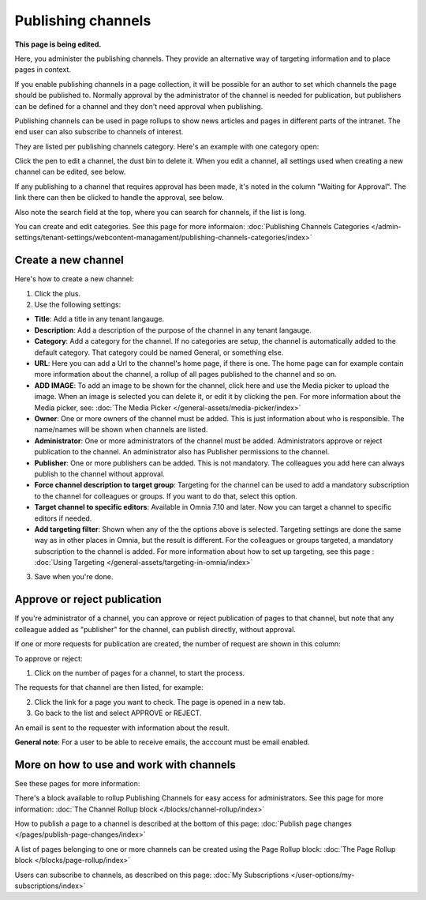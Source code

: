 Publishing channels
===========================

**This page is being edited.**

Here, you administer the publishing channels. They provide an alternative way of targeting information and to place pages in context.

If you enable publishing channels in a page collection, it will be possible for an author to set which channels the page should be published to. Normally approval by the administrator of the channel is needed for publication, but publishers can be defined for a channel and they don't need approval when publishing.

Publishing channels can be used in page rollups to show news articles and pages in different parts of the intranet. The end user can also subscribe to channels of interest. 

They are listed per publishing channels category. Here's an example with one category open:

.. image:: channels-list-v710.png

Click the pen to edit a channel, the dust bin to delete it. When you edit a channel, all settings used when creating a new channel can be edited, see below.

If any publishing to a channel that requires approval has been made, it's noted in the column "Waiting for Approval". The link there can then be clicked to handle the approval, see below.

Also note the search field at the top, where you can search for channels, if the list is long.

You can create and edit categories. See this page for more informaion: :doc:`Publishing Channels Categories </admin-settings/tenant-settings/webcontent-managament/publishing-channels-categories/index>`

Create a new channel
**********************
Here's how to create a new channel:

1. Click the plus.
2. Use the following settings:

.. image:: channels-settings-v710.png

+ **Title**: Add a title in any tenant langauge.
+ **Description**: Add a description of the purpose of the channel in any tenant langauge. 
+ **Category**: Add a category for the channel. If no categories are setup, the channel is automatically added to the default category. That category could be named General, or something else.
+ **URL**: Here you can add a Url to the channel's home page, if there is one. The home page can for example contain more information about the channel, a rollup of all pages published to the channel and so on. 
+ **ADD IMAGE**: To add an image to be shown for the channel, click here and use the Media picker to upload the image. When an image is selected you can delete it, or edit it by clicking the pen. For more information about the Media picker, see: :doc:`The Media Picker </general-assets/media-picker/index>`
+ **Owner**: One or more owners of the channel must be added. This is just information about who is responsible. The name/names will be shown when channels are listed.
+ **Administrator**: One or more administrators of the channel must be added. Administrators approve or reject publication to the channel. An administrator also has Publisher permissions to the channel.
+ **Publisher**: One or more publishers can be added. This is not mandatory. The colleagues you add here can always publish to the channel without approval.
+ **Force channel description to target group**: Targeting for the channel can be used to add a mandatory subscription to the channel for colleagues or groups. If you want to do that, select this option.
+ **Target channel to specific editors**: Available in Omnia 7.10 and later. Now you can target a channel to specific editors if needed.
+ **Add targeting filter**: Shown when any of the the options above is selected. Targeting settings are done the same way as in other places in Omnia, but the result is different. For the colleagues or groups targeted, a mandatory subscription to the channel is added. For more information about how to set up targeting, see this page : :doc:`Using Targeting </general-assets/targeting-in-omnia/index>`

3. Save when you're done.

Approve or reject publication
*******************************
If you're administrator of a channel, you can approve or reject publication of pages to that channel, but note that any colleague added as "publisher" for the channel, can publish directly, without approval.

If one or more requests for publication are created, the number of request are shown in this column:

.. image:: channels-request-v7.png

To approve or reject:

1. Click on the number of pages for a channel, to start the process.

The requests for that channel are then listed, for example:

.. image:: channels-requests-listed-v7.png

2. Click the link for a page you want to check. The page is opened in a new tab.
3. Go back to the list and select APPROVE or REJECT.

An email is sent to the requester with information about the result.

**General note**: For a user to be able to receive emails, the acccount must be email enabled.

More on how to use and work with channels
******************************************
See these pages for more information:

There's a block available to rollup Publishing Channels for easy access for administrators. See this page for more information: :doc:`The Channel Rollup block </blocks/channel-rollup/index>`

How to publish a page to a channel is described at the bottom of this page: :doc:`Publish page changes </pages/publish-page-changes/index>`

A list of pages belonging to one or more channels can be created using the Page Rollup block: :doc:`The Page Rollup block </blocks/page-rollup/index>`

Users can subscribe to channels, as described on this page: :doc:`My Subscriptions </user-options/my-subscriptions/index>`
 




